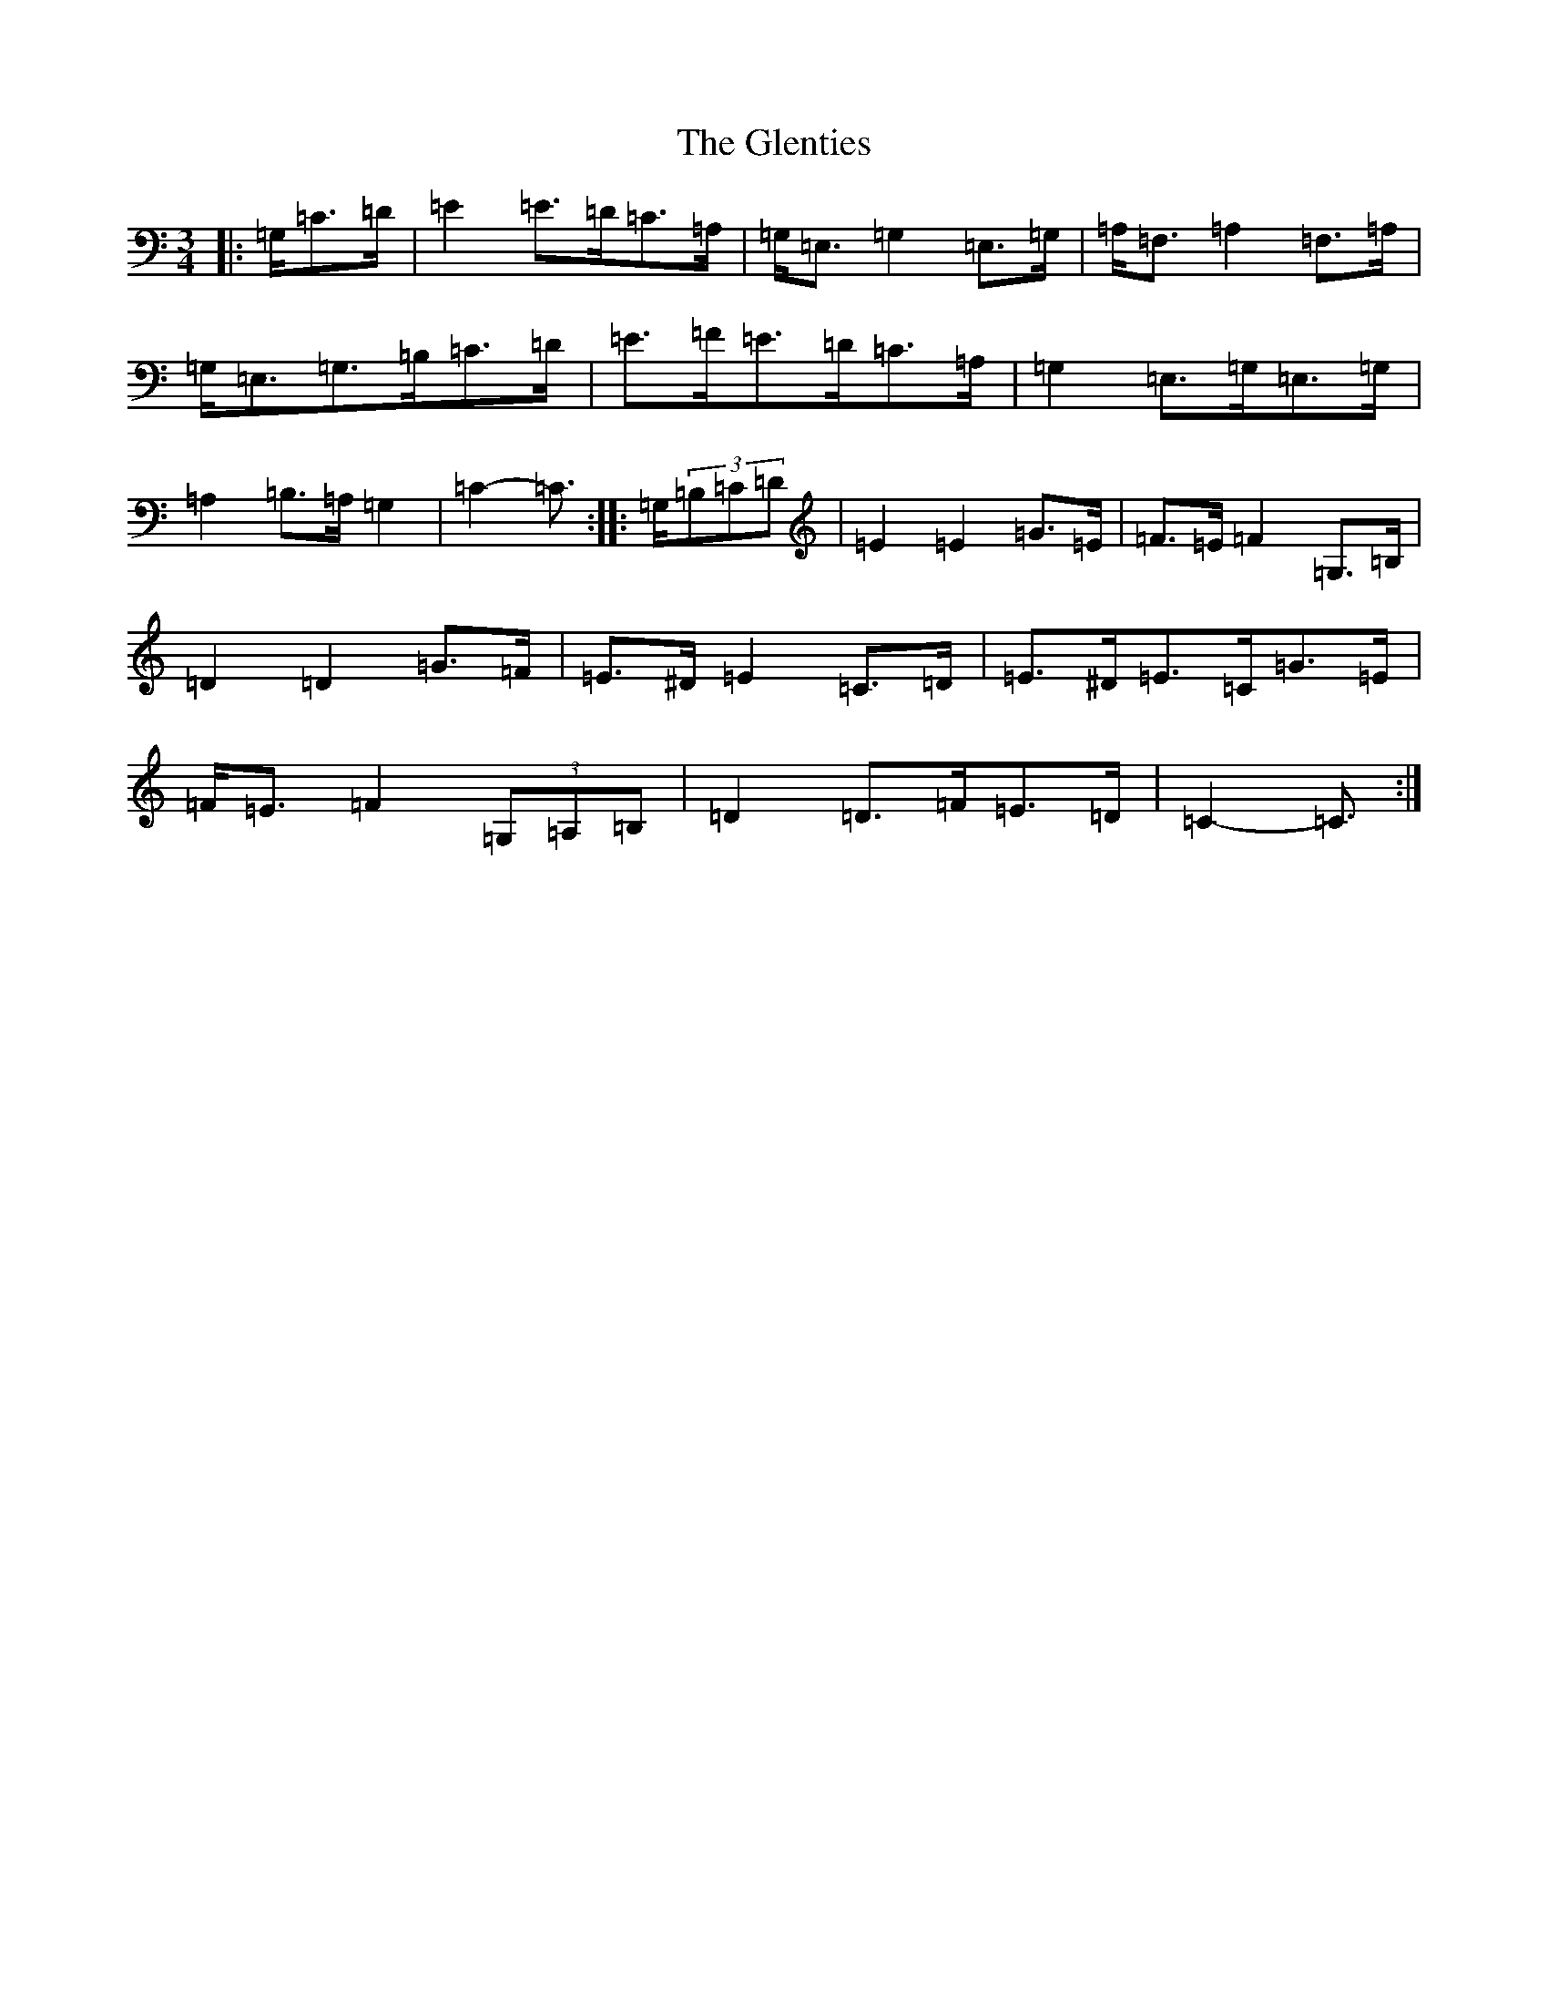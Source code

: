 X: 8107
T: Glenties, The
S: https://thesession.org/tunes/1332#setting23550
R: mazurka
M:3/4
L:1/8
K: C Major
|:=G,/2=C>=D|=E2=E>=D=C>=A,|=G,<=E,=G,2=E,>=G,|=A,<=F,=A,2=F,>=A,|=G,<=E,=G,>=B,=C>=D|=E>=F=E>=D=C>=A,|=G,2=E,>=G,=E,>=G,|=A,2=B,>=A,=G,2|=C2-=C3/2:||:=G,/2(3=B,=C=D|=E2=E2=G>=E|=F>=E=F2=G,>=B,|=D2=D2=G>=F|=E>^D=E2=C>=D|=E>^D=E>=C=G>=E|=F<=E=F2(3=G,=A,=B,|=D2=D>=F=E>=D|=C2-=C3/2:|